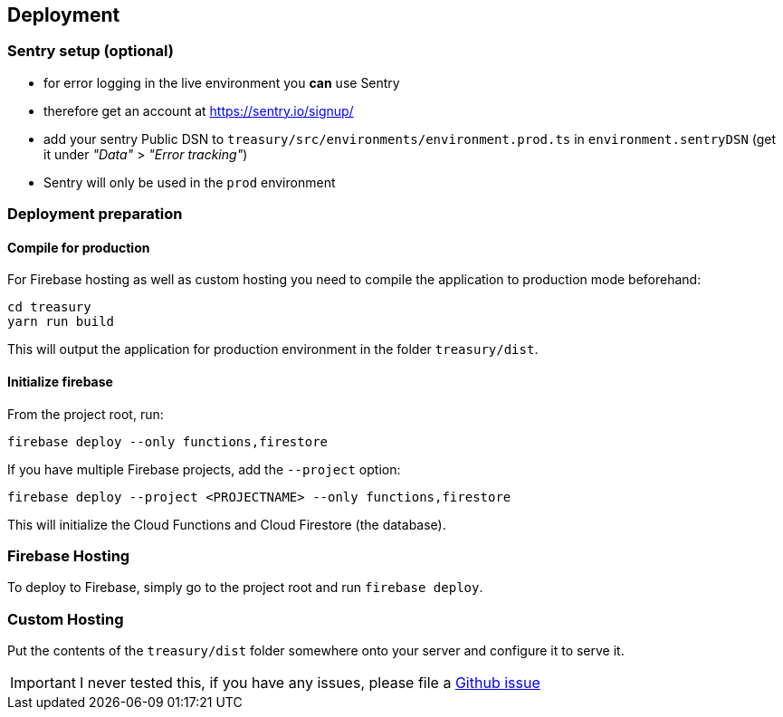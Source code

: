 == Deployment

=== Sentry setup (optional)
* for error logging in the live environment you *can* use Sentry
* therefore get an account at https://sentry.io/signup/
* add your sentry Public DSN to `treasury/src/environments/environment.prod.ts` in `environment.sentryDSN` (get it under _"Data"_ > _"Error tracking"_)
* Sentry will only be used in the `prod` environment

=== Deployment preparation
==== Compile for production
For Firebase hosting as well as custom hosting you need to compile the application to production mode beforehand:

[source]
--------
cd treasury
yarn run build
--------

This will output the application for production environment in the folder `treasury/dist`.

==== Initialize firebase
From the project root, run:

[source]
--------
firebase deploy --only functions,firestore
--------

If you have multiple Firebase projects, add the `--project` option:

[source]
--------
firebase deploy --project <PROJECTNAME> --only functions,firestore
--------

This will initialize the Cloud Functions and Cloud Firestore (the database).

=== Firebase Hosting
To deploy to Firebase, simply go to the project root and run `firebase deploy`.

=== Custom Hosting
Put the contents of the `treasury/dist` folder somewhere onto your server and configure it to serve it.

IMPORTANT: I never tested this, if you have any issues, please file a https://github.com/dArignac/treasury/issues/new[Github issue]
